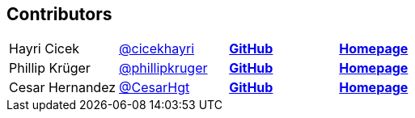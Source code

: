 == Contributors

[width="100%"]
|========================================================
|Hayri Cicek    |https://twitter.com/cicekhayri[@cicekhayri]    |https://github.com/cicekhayri[*GitHub*]     |https://www.kodnito.com[*Homepage*]
|Phillip Krüger |https://twitter.com/phillipkruger[@phillipkruger]  |https://github.com/phillip-kruger[*GitHub*]    |https://www.phillip-kruger.com[*Homepage*]
|Cesar Hernandez |https://twitter.com/CesarHgt[@CesarHgt]  |https://github.com/cesarhernandezgt[*GitHub*]    |http://cesarhernandezgt.blogspot.com/[*Homepage*]
|========================================================
